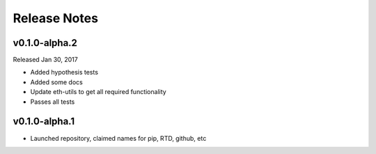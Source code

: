 Release Notes
=============

v0.1.0-alpha.2
--------------

Released Jan 30, 2017

- Added hypothesis tests
- Added some docs
- Update eth-utils to get all required functionality
- Passes all tests

v0.1.0-alpha.1
--------------

- Launched repository, claimed names for pip, RTD, github, etc
